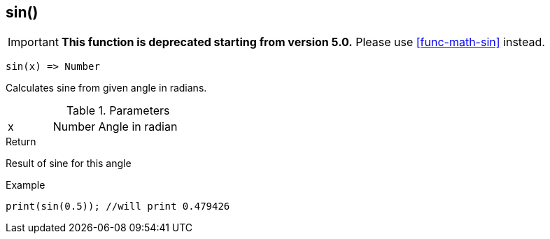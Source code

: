 [.nxsl-function]
[[func-sin]]
== sin()

****
[IMPORTANT]
====
*This function is deprecated starting from version 5.0.*
Please use <<func-math-sin>> instead.
====
****

[source,c]
----
sin(x) => Number
----

Calculates sine from given angle in radians. 

.Parameters
[cols="1,1,3" grid="none", frame="none"]
|===
|x|Number|Angle in radian 
|===

.Return
Result of sine for this angle

.Example
[source,c]
----
print(sin(0.5)); //will print 0.479426
----
